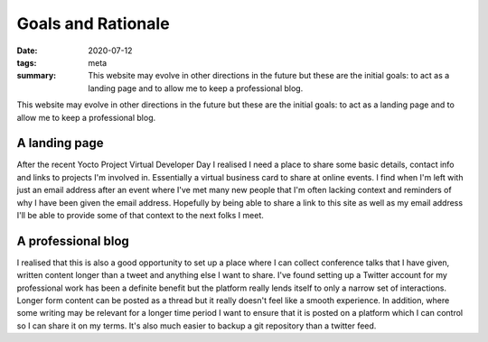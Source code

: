 ..
   Copyright (c) 2020 Paul Barker <paul@pbarker.dev>
   SPDX-License-Identifier: CC-BY-NC-4.0

Goals and Rationale
===================

:date: 2020-07-12
:tags: meta
:summary: This website may evolve in other directions in the future but these
    are the initial goals: to act as a landing page and to allow me to keep a
    professional blog.

This website may evolve in other directions in the future but these are the
initial goals: to act as a landing page and to allow me to keep a professional
blog.

A landing page
--------------

After the recent Yocto Project Virtual Developer Day I realised I need a
place to share some basic details, contact info and links to projects I'm
involved in. Essentially a virtual business card to share at online events.
I find when I'm left with just an email address after an event where I've met
many new people that I'm often lacking context and reminders of why I have
been given the email address. Hopefully by being able to share a link to this
site as well as my email address I'll be able to provide some of that context
to the next folks I meet.

A professional blog
-------------------

I realised that this is also a good opportunity to set up a place where I can
collect conference talks that I have given, written content longer than a
tweet and anything else I want to share. I've found setting up a Twitter
account for my professional work has been a definite benefit but the platform
really lends itself to only a narrow set of interactions. Longer form content
can be posted as a thread but it really doesn't feel like a smooth
experience. In addition, where some writing may be relevant for a longer time
period I want to ensure that it is posted on a platform which I can control
so I can share it on my terms. It's also much easier to backup a git
repository than a twitter feed.
